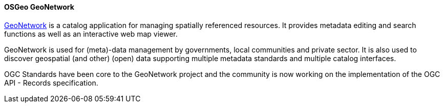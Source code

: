 [[geonetwork]]
==== OSGeo GeoNetwork

https://geonetwork-opensource.org[GeoNetwork] is a catalog application for managing spatially referenced resources. It provides metadata editing and search functions as well as an interactive web map viewer.

GeoNetwork is used for (meta)-data management by governments, local communities and private sector. It is also used to discover geospatial (and other) (open) data supporting multiple metadata standards and multiple catalog interfaces.

OGC Standards have been core to the GeoNetwork project and the community is now working on the implementation of the OGC API - Records specification. 
